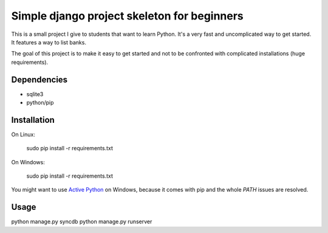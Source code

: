 Simple django project skeleton for beginners
============================================

This is a small project I give to students that want to learn Python. It's a
very fast and uncomplicated way to get started. It features a way to list
banks.

The goal of this project is to make it easy to get started and not to be
confronted with complicated installations (huge requirements).


Dependencies
------------

- sqlite3
- python/pip


Installation
-------------

On Linux:

    sudo pip install -r requirements.txt

On Windows:

    sudo pip install -r requirements.txt

You might want to use `Active Python
<http://www.activestate.com/activepython>`_ on Windows, because it comes with
pip and the whole `PATH` issues are resolved.


Usage
-----

python manage.py syncdb
python manage.py runserver
